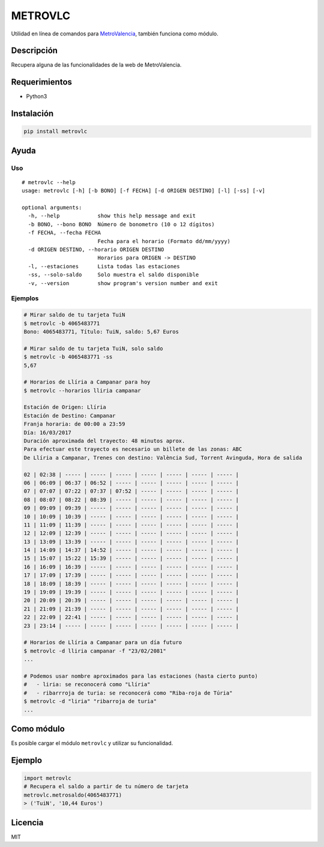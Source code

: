 METROVLC
========

|pypi-version| |License|

Utilidad en línea de comandos para
`MetroValencia <http://www.metrovalencia.es/page.php?idioma=_es>`__,
también funciona como módulo.

Descripción
-----------

Recupera alguna de las funcionalidades de la web de MetroValencia.

Requerimientos
--------------

-  Python3

Instalación
-----------

.. code:: shell

   pip install metrovlc

Ayuda
-----

Uso
~~~

::

   # metrovlc --help
   usage: metrovlc [-h] [-b BONO] [-f FECHA] [-d ORIGEN DESTINO] [-l] [-ss] [-v]

   optional arguments:
     -h, --help            show this help message and exit
     -b BONO, --bono BONO  Número de bonometro (10 o 12 dígitos)
     -f FECHA, --fecha FECHA
                           Fecha para el horario (Formato dd/mm/yyyy)
     -d ORIGEN DESTINO, --horario ORIGEN DESTINO
                           Horarios para ORIGEN -> DESTINO
     -l, --estaciones      Lista todas las estaciones
     -ss, --solo-saldo     Solo muestra el saldo disponible
     -v, --version         show program's version number and exit

Ejemplos
~~~~~~~~

.. code:: shell

   # Mirar saldo de tu tarjeta TuiN
   $ metrovlc -b 4065483771
   Bono: 4065483771, Título: TuiN, saldo: 5,67 Euros

   # Mirar saldo de tu tarjeta TuiN, solo saldo
   $ metrovlc -b 4065483771 -ss
   5,67

   # Horarios de Llíria a Campanar para hoy
   $ metrovlc --horarios lliria campanar

   Estación de Origen: Llíria
   Estación de Destino: Campanar
   Franja horaria: de 00:00 a 23:59
   Día: 16/03/2017
   Duración aproximada del trayecto: 48 minutos aprox.
   Para efectuar este trayecto es necesario un billete de las zonas: ABC
   De Llíria a Campanar, Trenes con destino: València Sud, Torrent Avinguda, Hora de salida

   02 | 02:38 | ----- | ----- | ----- | ----- | ----- | ----- | ----- |
   06 | 06:09 | 06:37 | 06:52 | ----- | ----- | ----- | ----- | ----- |
   07 | 07:07 | 07:22 | 07:37 | 07:52 | ----- | ----- | ----- | ----- |
   08 | 08:07 | 08:22 | 08:39 | ----- | ----- | ----- | ----- | ----- |
   09 | 09:09 | 09:39 | ----- | ----- | ----- | ----- | ----- | ----- |
   10 | 10:09 | 10:39 | ----- | ----- | ----- | ----- | ----- | ----- |
   11 | 11:09 | 11:39 | ----- | ----- | ----- | ----- | ----- | ----- |
   12 | 12:09 | 12:39 | ----- | ----- | ----- | ----- | ----- | ----- |
   13 | 13:09 | 13:39 | ----- | ----- | ----- | ----- | ----- | ----- |
   14 | 14:09 | 14:37 | 14:52 | ----- | ----- | ----- | ----- | ----- |
   15 | 15:07 | 15:22 | 15:39 | ----- | ----- | ----- | ----- | ----- |
   16 | 16:09 | 16:39 | ----- | ----- | ----- | ----- | ----- | ----- |
   17 | 17:09 | 17:39 | ----- | ----- | ----- | ----- | ----- | ----- |
   18 | 18:09 | 18:39 | ----- | ----- | ----- | ----- | ----- | ----- |
   19 | 19:09 | 19:39 | ----- | ----- | ----- | ----- | ----- | ----- |
   20 | 20:09 | 20:39 | ----- | ----- | ----- | ----- | ----- | ----- |
   21 | 21:09 | 21:39 | ----- | ----- | ----- | ----- | ----- | ----- |
   22 | 22:09 | 22:41 | ----- | ----- | ----- | ----- | ----- | ----- |
   23 | 23:14 | ----- | ----- | ----- | ----- | ----- | ----- | ----- |

   # Horarios de Llíria a Campanar para un día futuro
   $ metrovlc -d lliria campanar -f "23/02/2081"
   ...

   # Podemos usar nombre aproximados para las estaciones (hasta cierto punto)
   #   - liria: se reconocerá como "Llíria"
   #   - ribarrroja de turia: se reconocerá como "Riba-roja de Túria"
   $ metrovlc -d "liria" "ribarroja de turia"
   ...

Como módulo
-----------

Es posible cargar el módulo ``metrovlc`` y utilizar su funcionalidad.

Ejemplo
-------

.. code:: python

   import metrovlc
   # Recupera el saldo a partir de tu número de tarjeta
   metrovlc.metrosaldo(4065483771)
   > ('TuiN', '10,44 Euros')

Licencia
--------

MIT

.. |pypi-version| image:: https://img.shields.io/pypi/v/metrovlc.svg?style=flat-square
   :target: https://pypi.python.org/pypi?:action=display&name=metrovlc
.. |License| image:: http://img.shields.io/badge/license-MIT-blue.svg?style=flat-square
   :target: LICENSE
